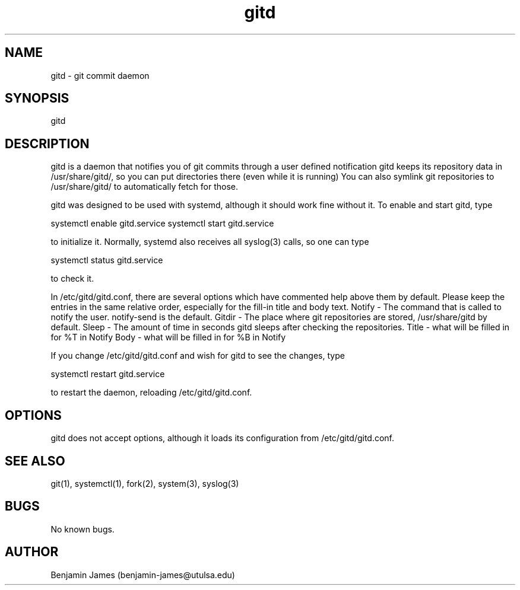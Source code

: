 .\" Manpage for gitd
.\" Contact benjamin-james@utulsa.edu for errors, etc
.TH gitd 8 "17 June 2015" "0.3.0" "gitd man page"
.SH NAME
gitd \- git commit daemon
.SH SYNOPSIS
gitd
.SH DESCRIPTION
gitd is a daemon that notifies you of git commits through a user defined notification
gitd keeps its repository data in /usr/share/gitd/, so you can put directories there (even while it is running)
You can also symlink git repositories to /usr/share/gitd/ to automatically fetch for those.

gitd was designed to be used with systemd, although it should work fine without it.
To enable and start gitd, type

systemctl enable gitd.service
systemctl start gitd.service

to initialize it. Normally, systemd also receives all syslog(3) calls, so one can type

systemctl status gitd.service

to check it.

In /etc/gitd/gitd.conf, there are several options which have commented help above them by default.
Please keep the entries in the same relative order, especially for the fill-in title and body text.
Notify - The command that is called to notify the user. notify-send is the default.
Gitdir - The place where git repositories are stored, /usr/share/gitd by default.
Sleep - The amount of time in seconds gitd sleeps after checking the repositories.
Title - what will be filled in for %T in Notify
Body - what will be filled in for %B in Notify

If you change /etc/gitd/gitd.conf and wish for gitd to see the changes, type

systemctl restart gitd.service

to restart the daemon, reloading /etc/gitd/gitd.conf.
.SH OPTIONS
gitd does not accept options, although it loads its configuration from /etc/gitd/gitd.conf.
.SH SEE ALSO
git(1), systemctl(1), fork(2), system(3), syslog(3)
.SH BUGS
No known bugs.
.SH AUTHOR
Benjamin James (benjamin-james@utulsa.edu)
